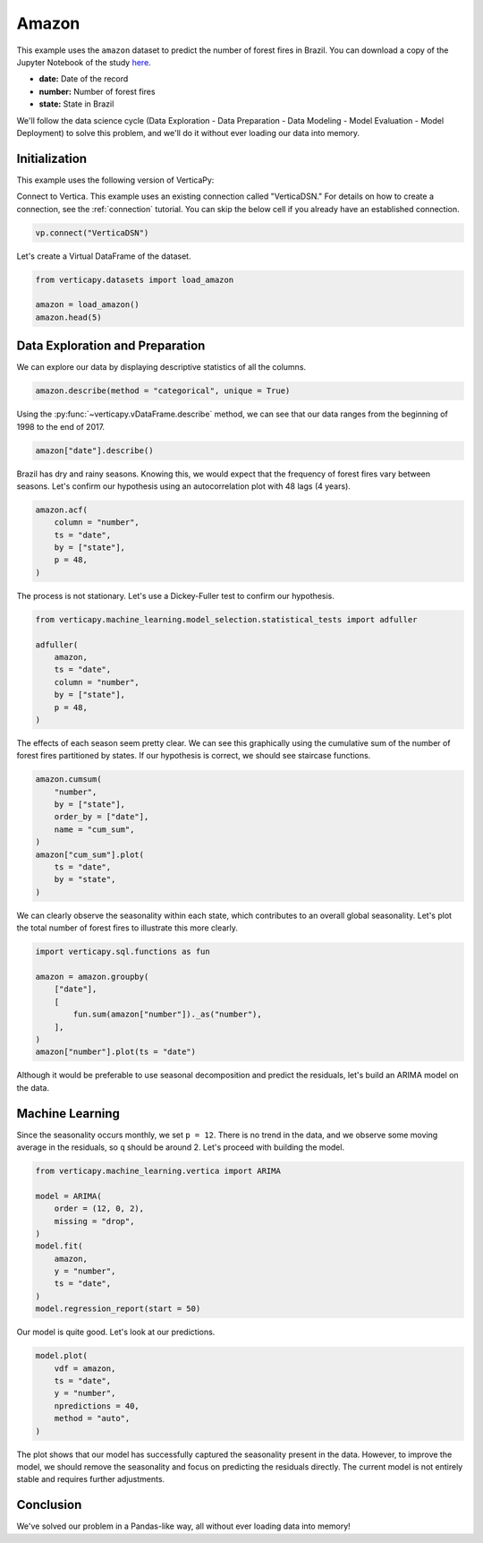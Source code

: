 .. _examples.understand.amazon:

Amazon
=======

This example uses the ``amazon`` dataset to predict the number of forest fires in Brazil. You can download a copy of the Jupyter Notebook of the study `here <https://github.com/vertica/VerticaPy/blob/master/examples/understand/amazon/amazon.ipynb>`_.

- **date:** Date of the record
- **number:** Number of forest fires
- **state:** State in Brazil

We'll follow the data science cycle (Data Exploration - Data Preparation - Data Modeling - Model Evaluation - Model Deployment) to solve this problem, and we'll do it without ever loading our data into memory.

Initialization
----------------

This example uses the following version of VerticaPy:

.. ipython:: python
    
    import verticapy as vp

    vp.__version__

Connect to Vertica. This example uses an existing connection called "VerticaDSN." 
For details on how to create a connection, see the :ref:`connection` tutorial.
You can skip the below cell if you already have an established connection.

.. code-block:: python
    
    vp.connect("VerticaDSN")

Let's create a Virtual DataFrame of the dataset.

.. code-block:: python

    from verticapy.datasets import load_amazon

    amazon = load_amazon()
    amazon.head(5)

.. ipython:: python
    :suppress:

    from verticapy.datasets import load_amazon

    amazon = load_amazon()
    res = amazon.head(5)
    html_file = open("SPHINX_DIRECTORY/figures/examples_amazon_table_head.html", "w")
    html_file.write(res._repr_html_())
    html_file.close()

.. raw:: html
    :file: SPHINX_DIRECTORY/figures/examples_amazon_table_head.html

Data Exploration and Preparation
---------------------------------

We can explore our data by displaying descriptive statistics of all the columns.

.. code-block:: python

    amazon.describe(method = "categorical", unique = True)

.. ipython:: python
    :suppress:

    res = amazon.describe(method = "categorical", unique = True)
    html_file = open("SPHINX_DIRECTORY/figures/examples_amazon_table_describe.html", "w")
    html_file.write(res._repr_html_())
    html_file.close()

.. raw:: html
    :file: SPHINX_DIRECTORY/figures/examples_amazon_table_describe.html

Using the :py:func:`~verticapy.vDataFrame.describe` method, we can see that our data ranges from the beginning of 1998 to the end of 2017.

.. code-block:: python

    amazon["date"].describe()

.. ipython:: python
    :suppress:

    res = amazon["date"].describe()
    html_file = open("SPHINX_DIRECTORY/figures/examples_amazon_table_describe_2.html", "w")
    html_file.write(res._repr_html_())
    html_file.close()

.. raw:: html
    :file: SPHINX_DIRECTORY/figures/examples_amazon_table_describe_2.html

Brazil has dry and rainy seasons. Knowing this, we would expect that the frequency of forest fires vary between seasons. Let's confirm our hypothesis using an autocorrelation plot with 48 lags (4 years).

.. code-block:: python

    amazon.acf(
        column = "number", 
        ts = "date",
        by = ["state"],
        p = 48,
    )

.. ipython:: python
    :suppress:

    import verticapy
    verticapy.set_option("plotting_lib", "plotly")
    fig = amazon.acf(
        column = "number", 
        ts = "date",
        by = ["state"],
        p = 48,
    )
    fig.write_html("SPHINX_DIRECTORY/figures/examples_amazon_table_acf.html")

.. raw:: html
    :file: SPHINX_DIRECTORY/figures/examples_amazon_table_acf.html

The process is not stationary. Let's use a Dickey-Fuller test to confirm our hypothesis.

.. code-block:: python

    from verticapy.machine_learning.model_selection.statistical_tests import adfuller

    adfuller(
        amazon,
        ts = "date", 
        column = "number", 
        by = ["state"], 
        p = 48,
    )

.. ipython:: python
    :suppress:

    from verticapy.machine_learning.model_selection.statistical_tests import adfuller

    res = adfuller(
        amazon,
        ts = "date", 
        column = "number", 
        by = ["state"], 
        p = 48,
    )
    html_file = open("SPHINX_DIRECTORY/figures/examples_amazon_adfuller.html", "w")
    html_file.write(res._repr_html_())
    html_file.close()

.. raw:: html
    :file: SPHINX_DIRECTORY/figures/examples_amazon_adfuller.html

The effects of each season seem pretty clear. We can see this graphically using the cumulative sum of the number of forest fires partitioned by states. If our hypothesis is correct, we should see staircase functions.

.. code-block:: python

    amazon.cumsum(
        "number", 
        by = ["state"], 
        order_by = ["date"], 
        name = "cum_sum",
    )
    amazon["cum_sum"].plot(
        ts = "date", 
        by = "state",
    )

.. ipython:: python
    :suppress:

    import verticapy
    verticapy.set_option("plotting_lib", "plotly")
    amazon.cumsum(
        "number", 
        by = ["state"], 
        order_by = ["date"], 
        name = "cum_sum",
    )
    fig = amazon["cum_sum"].plot(
        ts = "date", 
        by = "state",
    )
    fig.write_html("SPHINX_DIRECTORY/figures/examples_amazon_table_cum_sum.html")

.. raw:: html
    :file: SPHINX_DIRECTORY/figures/examples_amazon_table_cum_sum.html

We can clearly observe the seasonality within each state, which contributes to an overall global seasonality. Let's plot the total number of forest fires to illustrate this more clearly.

.. code-block:: python

    import verticapy.sql.functions as fun

    amazon = amazon.groupby(
        ["date"], 
        [
            fun.sum(amazon["number"])._as("number"),
        ],
    )
    amazon["number"].plot(ts = "date")

.. ipython:: python
    :suppress:

    import verticapy
    verticapy.set_option("plotting_lib", "plotly")

    import verticapy.sql.functions as fun

    amazon = amazon.groupby(
        ["date"], 
        [
            fun.sum(amazon["number"])._as("number"),
        ],
    )
    fig = amazon["number"].plot(ts = "date")
    fig.write_html("SPHINX_DIRECTORY/figures/examples_amazon_table_plot_2.html")

.. raw:: html
    :file: SPHINX_DIRECTORY/figures/examples_amazon_table_plot_2.html

Although it would be preferable to use seasonal decomposition and predict the residuals, let's build an ARIMA model on the data.

Machine Learning
-----------------

Since the seasonality occurs monthly, we set ``p = 12``. There is no trend in the data, and we observe some moving average in the residuals, so ``q`` should be around 2. Let's proceed with building the model.

.. code-block:: python

    from verticapy.machine_learning.vertica import ARIMA

    model = ARIMA(
        order = (12, 0, 2),
        missing = "drop",
    )
    model.fit(
        amazon,
        y = "number",
        ts = "date",
    )
    model.regression_report(start = 50)

.. ipython:: python
    :suppress:

    from verticapy.machine_learning.vertica import ARIMA

    model = ARIMA(
        order = (12, 0, 2),
        missing = "drop",
    )
    model.fit(
        amazon,
        y = "number",
        ts = "date",
    )
    res = model.regression_report(start = 50)
    html_file = open("SPHINX_DIRECTORY/figures/examples_amazon_table_ml_cv.html", "w")
    html_file.write(res._repr_html_())
    html_file.close()

.. raw:: html
    :file: SPHINX_DIRECTORY/figures/examples_amazon_table_ml_cv.html

Our model is quite good. Let's look at our predictions.

.. code-block:: python

    model.plot(
        vdf = amazon,
        ts = "date",
        y = "number",
        npredictions = 40,
        method = "auto",
    )

.. ipython:: python
    :suppress:

    import verticapy
    verticapy.set_option("plotting_lib", "plotly")
    fig = model.plot(
        vdf = amazon,
        ts = "date",
        y = "number",
        npredictions = 40,
        method = "auto",
    )
    fig.write_html("SPHINX_DIRECTORY/figures/examples_amazon_table_plot_ml_2.html")

.. raw:: html
    :file: SPHINX_DIRECTORY/figures/examples_amazon_table_plot_ml_2.html

The plot shows that our model has successfully captured the seasonality present in the data. However, to improve the model, we should remove the seasonality and focus on predicting the residuals directly. The current model is not entirely stable and requires further adjustments.

Conclusion
-----------

We've solved our problem in a Pandas-like way, all without ever loading data into memory!